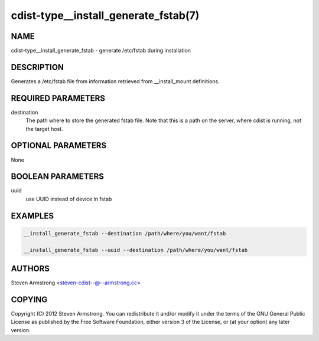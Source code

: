 cdist-type__install_generate_fstab(7)
=====================================

NAME
----
cdist-type__install_generate_fstab - generate /etc/fstab during installation


DESCRIPTION
-----------
Generates a /etc/fstab file from information retrieved from
__install_mount definitions.


REQUIRED PARAMETERS
-------------------
destination
   The path where to store the generated fstab file.
   Note that this is a path on the server, where cdist is running, not the target host.


OPTIONAL PARAMETERS
-------------------
None


BOOLEAN PARAMETERS
-------------------
uuid
   use UUID instead of device in fstab 


EXAMPLES
--------

.. code-block:: sh

    __install_generate_fstab --destination /path/where/you/want/fstab

    __install_generate_fstab --uuid --destination /path/where/you/want/fstab


AUTHORS
-------
Steven Armstrong <steven-cdist--@--armstrong.cc>


COPYING
-------
Copyright \(C) 2012 Steven Armstrong. You can redistribute it
and/or modify it under the terms of the GNU General Public License as
published by the Free Software Foundation, either version 3 of the
License, or (at your option) any later version.
